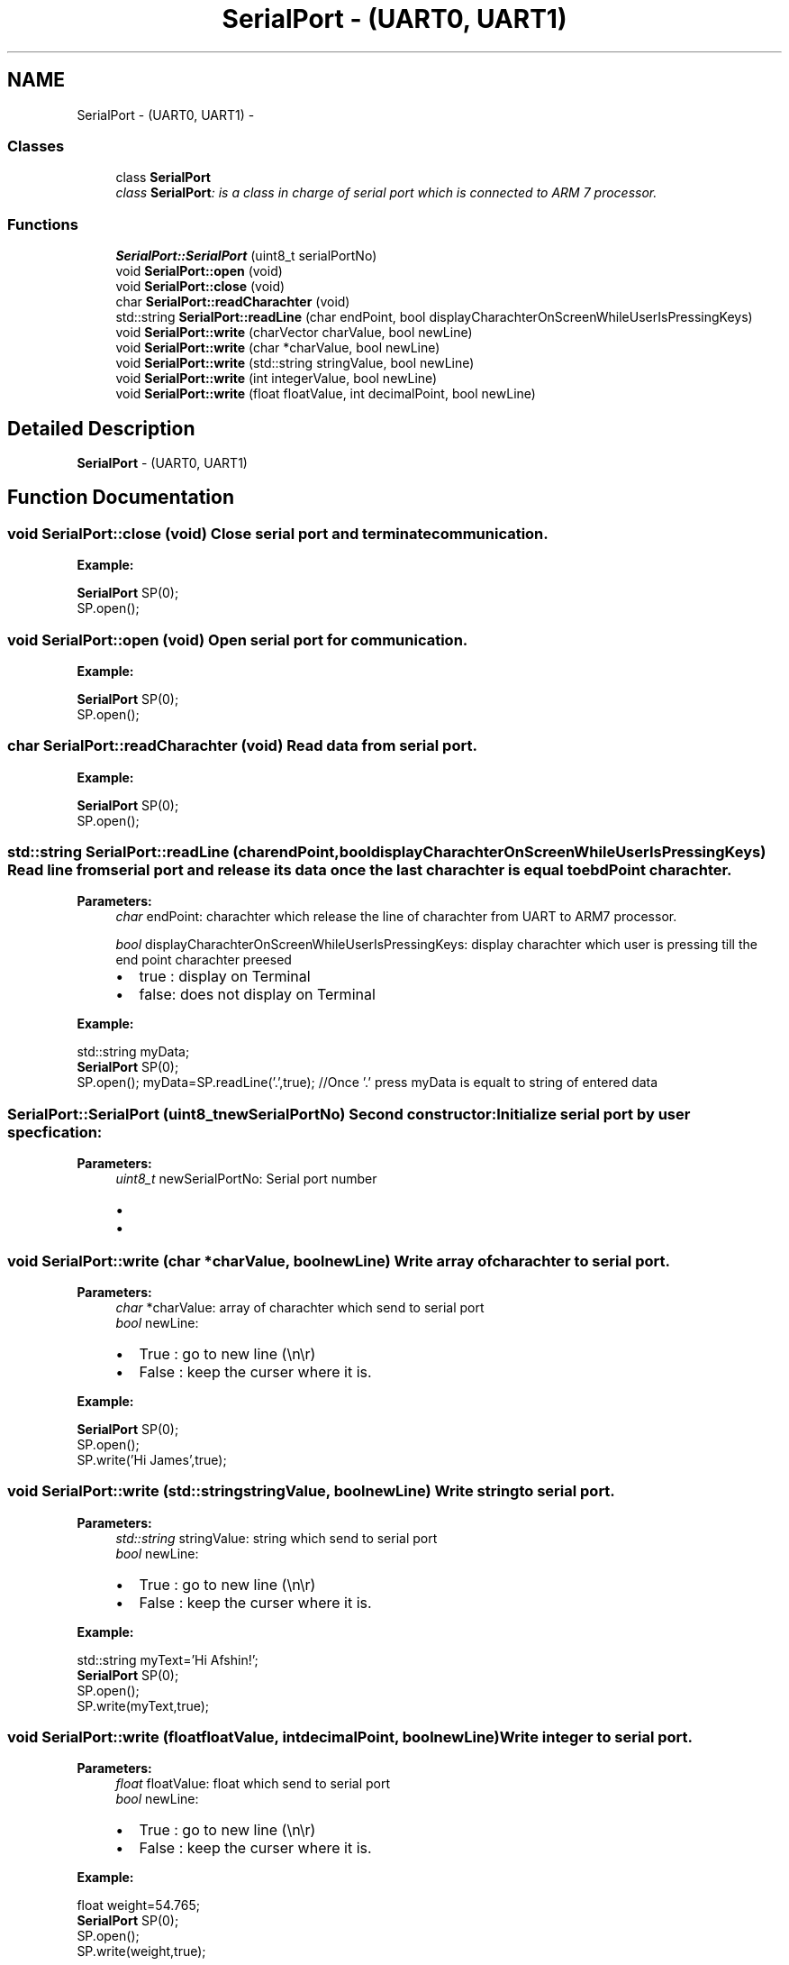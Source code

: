 .TH "SerialPort - (UART0, UART1)" 3 "Sun Jun 26 2011" "Version 1.100.000" "Object Oriented Library for ARM 7" \" -*- nroff -*-
.ad l
.nh
.SH NAME
SerialPort - (UART0, UART1) \- 
.SS "Classes"

.in +1c
.ti -1c
.RI "class \fBSerialPort\fP"
.br
.RI "\fIclass \fBSerialPort\fP: is a class in charge of serial port which is connected to ARM 7 processor. \fP"
.in -1c
.SS "Functions"

.in +1c
.ti -1c
.RI "\fBSerialPort::SerialPort\fP (uint8_t serialPortNo)"
.br
.ti -1c
.RI "void \fBSerialPort::open\fP (void)"
.br
.ti -1c
.RI "void \fBSerialPort::close\fP (void)"
.br
.ti -1c
.RI "char \fBSerialPort::readCharachter\fP (void)"
.br
.ti -1c
.RI "std::string \fBSerialPort::readLine\fP (char endPoint, bool displayCharachterOnScreenWhileUserIsPressingKeys)"
.br
.ti -1c
.RI "void \fBSerialPort::write\fP (charVector charValue, bool newLine)"
.br
.ti -1c
.RI "void \fBSerialPort::write\fP (char *charValue, bool newLine)"
.br
.ti -1c
.RI "void \fBSerialPort::write\fP (std::string stringValue, bool newLine)"
.br
.ti -1c
.RI "void \fBSerialPort::write\fP (int integerValue, bool newLine)"
.br
.ti -1c
.RI "void \fBSerialPort::write\fP (float floatValue, int decimalPoint, bool newLine)"
.br
.in -1c
.SH "Detailed Description"
.PP 
\fBSerialPort\fP - (UART0, UART1) 
.SH "Function Documentation"
.PP 
.SS "void SerialPort::close (void)"Close serial port and terminate communication.
.br
 
.br
.PP
\fBExample:\fP
.br
.PP
\fBSerialPort\fP SP(0); 
.br
 SP.open(); 
.SS "void SerialPort::open (void)"Open serial port for communication.
.br
 
.br
.PP
\fBExample:\fP
.br
.PP
\fBSerialPort\fP SP(0); 
.br
 SP.open(); 
.SS "char SerialPort::readCharachter (void)"Read data from serial port.
.br
 
.br
.PP
\fBExample:\fP
.br
.PP
\fBSerialPort\fP SP(0); 
.br
 SP.open(); 
.SS "std::string SerialPort::readLine (charendPoint, booldisplayCharachterOnScreenWhileUserIsPressingKeys)"Read line from serial port and release its data once the last charachter is equal to ebdPoint charachter.
.br
 
.PP
\fBParameters:\fP
.RS 4
\fIchar\fP endPoint: charachter which release the line of charachter from UART to ARM7 processor.
.br
 
.br
\fIbool\fP displayCharachterOnScreenWhileUserIsPressingKeys: display charachter which user is pressing till the end point charachter preesed
.IP "\(bu" 2
true : display on Terminal
.IP "\(bu" 2
false: does not display on Terminal 
.br

.PP
.RE
.PP
\fBExample:\fP
.br
.PP
std::string myData; 
.br
 \fBSerialPort\fP SP(0); 
.br
 SP.open(); myData=SP.readLine('.',true); //Once '.' press myData is equalt to string of entered data 
.br
 
.SS "SerialPort::SerialPort (uint8_tnewSerialPortNo)"Second constructor: Initialize serial port by user specfication: 
.br
 
.PP
\fBParameters:\fP
.RS 4
\fIuint8_t\fP newSerialPortNo: Serial port number
.IP "\(bu" 2
'0' : UART0
.IP "\(bu" 2
'1' : UART1 
.PP
.RE
.PP

.SS "void SerialPort::write (char *charValue, boolnewLine)"Write array of charachter to serial port.
.br
 
.PP
\fBParameters:\fP
.RS 4
\fIchar\fP *charValue: array of charachter which send to serial port 
.br
\fIbool\fP newLine:
.IP "\(bu" 2
True : go to new line (\\n\\r)
.IP "\(bu" 2
False : keep the curser where it is. 
.br

.PP
.RE
.PP
\fBExample:\fP
.br
.PP
\fBSerialPort\fP SP(0); 
.br
 SP.open(); 
.br
 SP.write('Hi James',true);
.br
 
.SS "void SerialPort::write (std::stringstringValue, boolnewLine)"Write string to serial port.
.br
 
.PP
\fBParameters:\fP
.RS 4
\fIstd::string\fP stringValue: string which send to serial port 
.br
\fIbool\fP newLine:
.IP "\(bu" 2
True : go to new line (\\n\\r)
.IP "\(bu" 2
False : keep the curser where it is. 
.br

.PP
.RE
.PP
\fBExample:\fP
.br
.PP
std::string myText='Hi Afshin!'; 
.br
 \fBSerialPort\fP SP(0); 
.br
 SP.open(); 
.br
 SP.write(myText,true);
.br
 
.SS "void SerialPort::write (floatfloatValue, intdecimalPoint, boolnewLine)"Write integer to serial port.
.br
 
.PP
\fBParameters:\fP
.RS 4
\fIfloat\fP floatValue: float which send to serial port 
.br
\fIbool\fP newLine:
.IP "\(bu" 2
True : go to new line (\\n\\r)
.IP "\(bu" 2
False : keep the curser where it is. 
.br

.PP
.RE
.PP
\fBExample:\fP
.br
.PP
float weight=54.765; 
.br
 \fBSerialPort\fP SP(0); 
.br
 SP.open(); 
.br
 SP.write(weight,true);
.br
 
.SS "void SerialPort::write (intintegerValue, boolnewLine)"Write integer to serial port.
.br
 
.PP
\fBParameters:\fP
.RS 4
\fIint\fP integerValue: integer which send to serial port 
.br
\fIbool\fP newLine:
.IP "\(bu" 2
True : go to new line (\\n\\r)
.IP "\(bu" 2
False : keep the curser where it is. 
.br

.PP
.RE
.PP
\fBExample:\fP
.br
.PP
\fBSerialPort\fP SP(0); 
.br
 SP.open(); 
.br
 SP.write(25,true);
.br
 
.SH "Author"
.PP 
Generated automatically by Doxygen for Object Oriented Library for ARM 7 from the source code.
